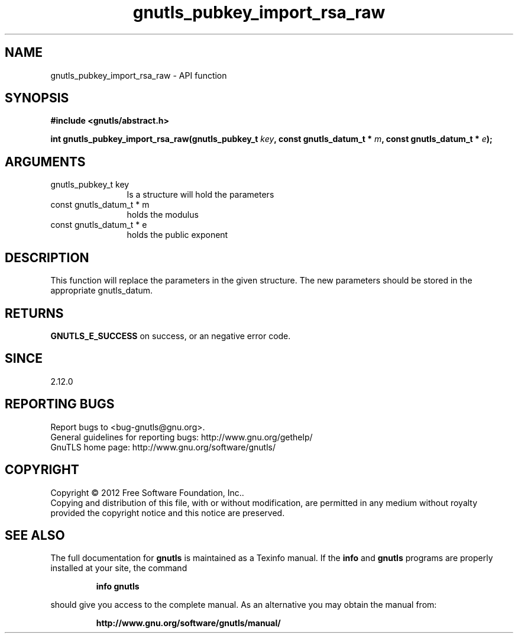 .\" DO NOT MODIFY THIS FILE!  It was generated by gdoc.
.TH "gnutls_pubkey_import_rsa_raw" 3 "3.0.24" "gnutls" "gnutls"
.SH NAME
gnutls_pubkey_import_rsa_raw \- API function
.SH SYNOPSIS
.B #include <gnutls/abstract.h>
.sp
.BI "int gnutls_pubkey_import_rsa_raw(gnutls_pubkey_t " key ", const gnutls_datum_t * " m ", const gnutls_datum_t * " e ");"
.SH ARGUMENTS
.IP "gnutls_pubkey_t key" 12
Is a structure will hold the parameters
.IP "const gnutls_datum_t * m" 12
holds the modulus
.IP "const gnutls_datum_t * e" 12
holds the public exponent
.SH "DESCRIPTION"
This function will replace the parameters in the given structure.
The new parameters should be stored in the appropriate
gnutls_datum.
.SH "RETURNS"
\fBGNUTLS_E_SUCCESS\fP on success, or an negative error code.
.SH "SINCE"
2.12.0
.SH "REPORTING BUGS"
Report bugs to <bug-gnutls@gnu.org>.
.br
General guidelines for reporting bugs: http://www.gnu.org/gethelp/
.br
GnuTLS home page: http://www.gnu.org/software/gnutls/

.SH COPYRIGHT
Copyright \(co 2012 Free Software Foundation, Inc..
.br
Copying and distribution of this file, with or without modification,
are permitted in any medium without royalty provided the copyright
notice and this notice are preserved.
.SH "SEE ALSO"
The full documentation for
.B gnutls
is maintained as a Texinfo manual.  If the
.B info
and
.B gnutls
programs are properly installed at your site, the command
.IP
.B info gnutls
.PP
should give you access to the complete manual.
As an alternative you may obtain the manual from:
.IP
.B http://www.gnu.org/software/gnutls/manual/
.PP
